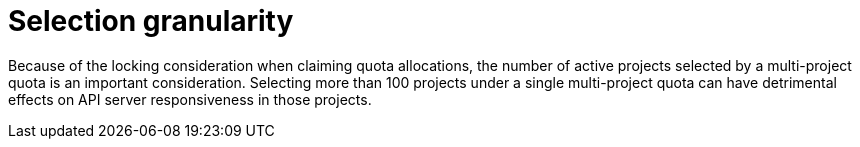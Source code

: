 // Module included in the following assemblies:
//
// * applications/quotas/quotas-setting-across-multiple-projects.adoc

[id="quotas-selection-granularity_{context}"]
= Selection granularity

[role="_abstract"]
Because of the locking consideration when claiming quota allocations, the number of
active projects selected by a multi-project quota is an important consideration.
Selecting more than 100 projects under a single multi-project quota can have
detrimental effects on API server responsiveness in those projects.
